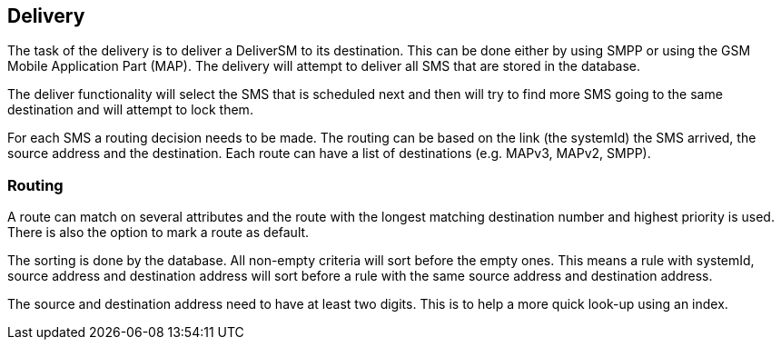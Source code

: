 Delivery
--------

The task of the delivery is to deliver a DeliverSM to its destination. This can
be done either by using SMPP or using the GSM Mobile Application Part (MAP). The
delivery will attempt to deliver all SMS that are stored in the database.

The deliver functionality will select the SMS that is scheduled next and then
will try to find more SMS going to the same destination and will attempt to lock
them.

For each SMS a routing decision needs to be made. The routing can be based on the
link (the systemId) the SMS arrived, the source address and the destination. Each
route can have a list of destinations (e.g. MAPv3, MAPv2, SMPP).

Routing
~~~~~~~

A route can match on several attributes and the route with the longest matching
destination number and highest priority is used. There is also the option to mark
a route as default.

The sorting is done by the database. All non-empty criteria will sort before the
empty ones. This means a rule with systemId, source address and destination address
will sort before a rule with the same source address and destination address.

The source and destination address need to have at least two digits. This is to
help a more quick look-up using an index.
